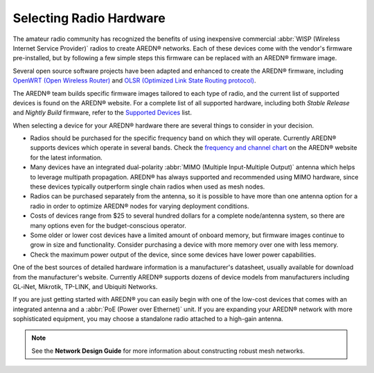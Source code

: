 ========================
Selecting Radio Hardware
========================

The amateur radio community has recognized the benefits of using inexpensive commercial :abbr:`WISP (Wireless Internet Service Provider)` radios to create AREDN® networks. Each of these devices come with the vendor's firmware pre-installed, but by following a few simple steps this firmware can be replaced with an AREDN® firmware image.

Several open source software projects have been adapted and enhanced to create the AREDN® firmware, including `OpenWRT (Open Wireless Router) <https://en.wikipedia.org/wiki/OpenWRT>`_ and `OLSR (Optimized Link State Routing protocol) <https://en.wikipedia.org/wiki/Optimized_Link_State_Routing_Protocol>`_.

The AREDN® team builds specific firmware images tailored to each type of radio, and the current list of supported devices is found on the AREDN® website. For a complete list of all supported hardware, including both *Stable Release* and *Nightly Build* firmware, refer to the `Supported Devices <http://downloads.arednmesh.org/snapshots/SUPPORTED_DEVICES.md>`_ list.

When selecting a device for your AREDN® hardware there are several things to consider in your decision.

- Radios should be purchased for the specific frequency band on which they will operate. Currently AREDN® supports devices which operate in several bands. Check the `frequency and channel chart <https://arednmesh.readthedocs.io/en/latest/appendix/freq_charts.html>`_ on the AREDN® website for the latest information.

- Many devices have an integrated dual-polarity :abbr:`MIMO (Multiple Input-Multiple Output)` antenna which helps to leverage multipath propagation. AREDN® has always supported and recommended using MIMO hardware, since these devices typically outperform single chain radios when used as mesh nodes.

- Radios can be purchased separately from the antenna, so it is possible to have more than one antenna option for a radio in order to optimize AREDN® nodes for varying deployment conditions.

- Costs of devices range from $25 to several hundred dollars for a complete node/antenna system, so there are many options even for the budget-conscious operator.

- Some older or lower cost devices have a limited amount of onboard memory, but firmware images continue to grow in size and functionality. Consider purchasing a device with more memory over one with less memory.

- Check the maximum power output of the device, since some devices have lower power capabilities.

One of the best sources of detailed hardware information is a manufacturer's datasheet, usually available for download from the manufacturer's website. Currently AREDN® supports dozens of device models from manufacturers including GL-iNet, Mikrotik, TP-LINK, and Ubiquiti Networks.

If you are just getting started with AREDN® you can easily begin with one of the low-cost devices that comes with an integrated antenna and a :abbr:`PoE (Power over Ethernet)` unit. If you are expanding your AREDN® network with more sophisticated equipment, you may choose a standalone radio attached to a high-gain antenna.

.. note:: See the **Network Design Guide** for more information about constructing robust mesh networks.
